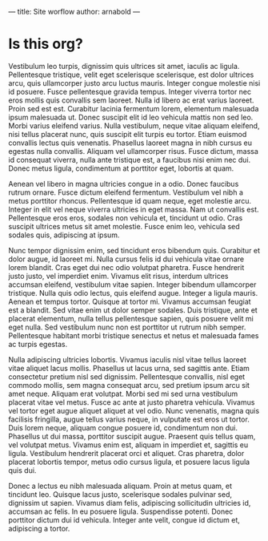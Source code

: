 ---
title: Site worflow
author: arnabold
---

* Is this org?

Vestibulum leo turpis, dignissim quis ultrices sit amet, iaculis ac ligula.
Pellentesque tristique, velit eget scelerisque scelerisque, est dolor ultrices
arcu, quis ullamcorper justo arcu luctus mauris. Integer congue molestie nisi id
posuere. Fusce pellentesque gravida tempus. Integer viverra tortor nec eros
mollis quis convallis sem laoreet. Nulla id libero ac erat varius laoreet. Proin
sed est est. Curabitur lacinia fermentum lorem, elementum malesuada ipsum
malesuada ut. Donec suscipit elit id leo vehicula mattis non sed leo. Morbi
varius eleifend varius. Nulla vestibulum, neque vitae aliquam eleifend, nisi
tellus placerat nunc, quis suscipit elit turpis eu tortor. Etiam euismod
convallis lectus quis venenatis. Phasellus laoreet magna in nibh cursus eu
egestas nulla convallis. Aliquam vel ullamcorper risus. Fusce dictum, massa id
consequat viverra, nulla ante tristique est, a faucibus nisi enim nec dui. Donec
metus ligula, condimentum at porttitor eget, lobortis at quam.

Aenean vel libero in magna ultricies congue in a odio. Donec faucibus rutrum
ornare. Fusce dictum eleifend fermentum. Vestibulum vel nibh a metus porttitor
rhoncus. Pellentesque id quam neque, eget molestie arcu. Integer in elit vel
neque viverra ultricies in eget massa. Nam ut convallis est. Pellentesque eros
eros, sodales non vehicula et, tincidunt ut odio. Cras suscipit ultrices metus
sit amet molestie. Fusce enim leo, vehicula sed sodales quis, adipiscing at
ipsum.

Nunc tempor dignissim enim, sed tincidunt eros bibendum quis. Curabitur et dolor
augue, id laoreet mi. Nulla cursus felis id dui vehicula vitae ornare lorem
blandit. Cras eget dui nec odio volutpat pharetra. Fusce hendrerit justo justo,
vel imperdiet enim. Vivamus elit risus, interdum ultrices accumsan eleifend,
vestibulum vitae sapien. Integer bibendum ullamcorper tristique. Nulla quis odio
lectus, quis eleifend augue. Integer a ligula mauris. Aenean et tempus tortor.
Quisque at tortor mi. Vivamus accumsan feugiat est a blandit. Sed vitae enim ut
dolor semper sodales. Duis tristique, ante et placerat elementum, nulla tellus
pellentesque sapien, quis posuere velit mi eget nulla. Sed vestibulum nunc non
est porttitor ut rutrum nibh semper. Pellentesque habitant morbi tristique
senectus et netus et malesuada fames ac turpis egestas.

Nulla adipiscing ultricies lobortis. Vivamus iaculis nisl vitae tellus laoreet
vitae aliquet lacus mollis. Phasellus ut lacus urna, sed sagittis ante. Etiam
consectetur pretium nisl sed dignissim. Pellentesque convallis, nisl eget
commodo mollis, sem magna consequat arcu, sed pretium ipsum arcu sit amet neque.
Aliquam erat volutpat. Morbi sed mi sed urna vestibulum placerat vitae vel
metus. Fusce ac ante at justo pharetra vehicula. Vivamus vel tortor eget augue
aliquet aliquet at vel odio. Nunc venenatis, magna quis facilisis fringilla,
augue tellus varius neque, in vulputate est eros ut tortor. Duis lorem neque,
aliquam congue posuere id, condimentum non dui. Phasellus ut dui massa,
porttitor suscipit augue. Praesent quis tellus quam, vel volutpat metus. Vivamus
enim est, aliquam in imperdiet et, sagittis eu ligula. Vestibulum hendrerit
placerat orci et aliquet. Cras pharetra, dolor placerat lobortis tempor, metus
odio cursus ligula, et posuere lacus ligula quis dui.

Donec a lectus eu nibh malesuada aliquam. Proin at metus quam, et tincidunt leo.
Quisque lacus justo, scelerisque sodales pulvinar sed, dignissim ut sapien.
Vivamus diam felis, adipiscing sollicitudin ultricies id, accumsan ac felis. In
eu posuere ligula. Suspendisse potenti. Donec porttitor dictum dui id vehicula.
Integer ante velit, congue id dictum et, adipiscing a tortor.
